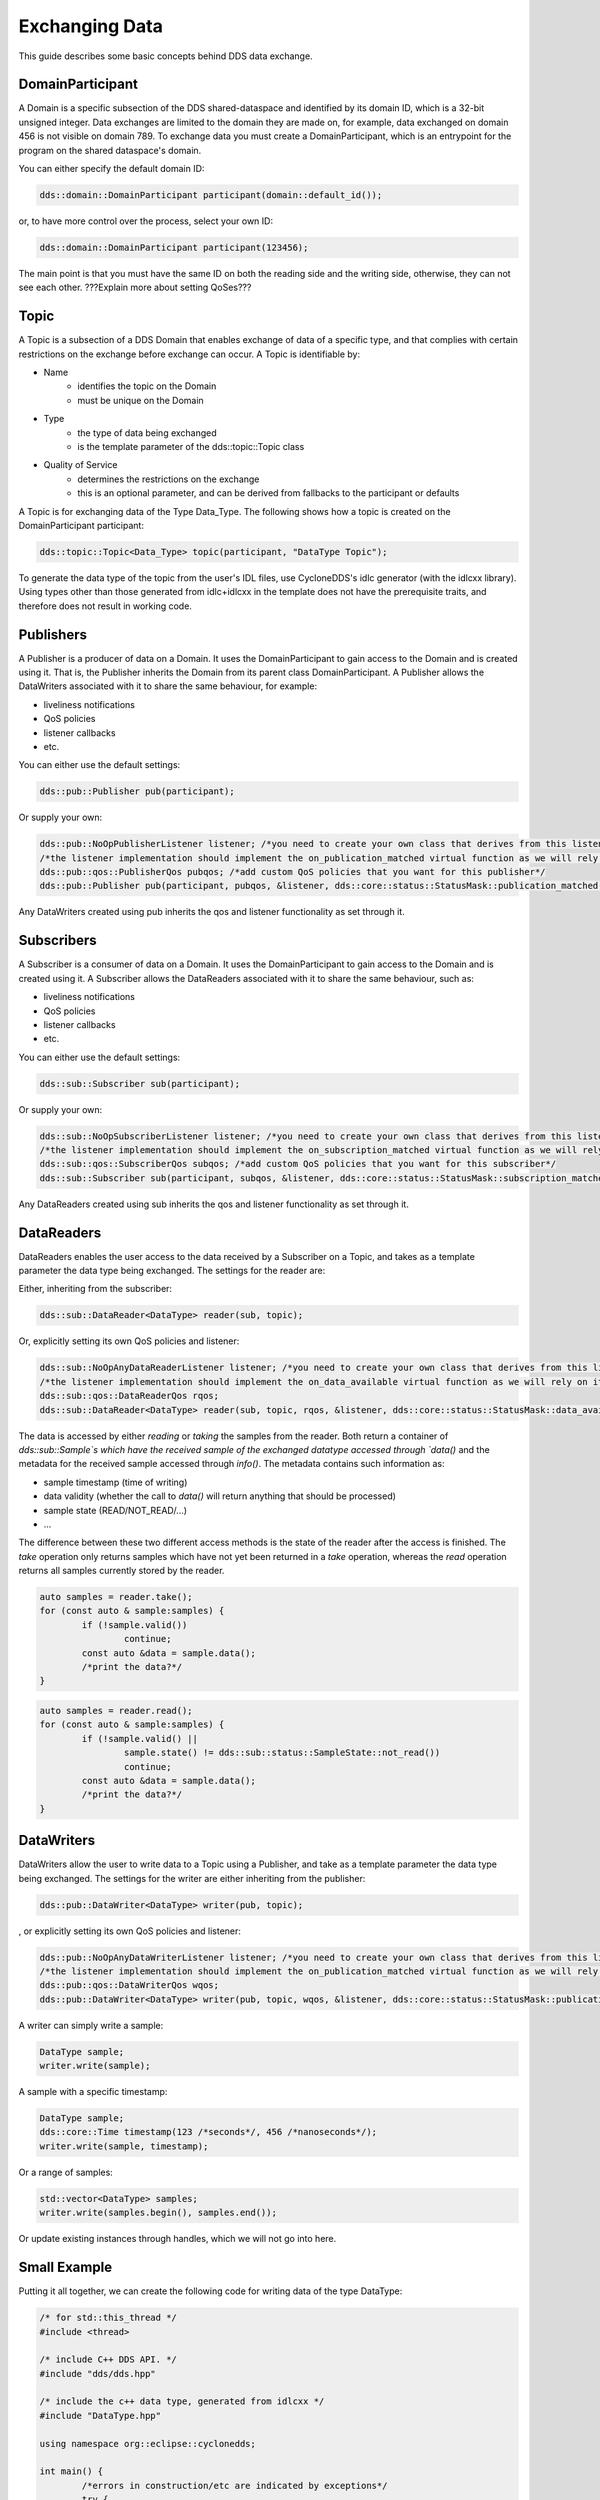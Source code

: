 ..
   Copyright(c) 2022 ZettaScale Technology and others

   This program and the accompanying materials are made available under the
   terms of the Eclipse Public License v. 2.0 which is available at
   http://www.eclipse.org/legal/epl-2.0, or the Eclipse Distribution License
   v. 1.0 which is available at
   http://www.eclipse.org/org/documents/edl-v10.php.

   SPDX-License-Identifier: EPL-2.0 OR BSD-3-Clause

Exchanging Data
===============

This guide describes some basic concepts behind DDS data exchange.

DomainParticipant
-----------------

A Domain is a specific subsection of the DDS shared-dataspace and identified by its domain ID, which is a 32-bit unsigned integer.
Data exchanges are limited to the domain they are made on, for example, data exchanged on domain 456 is not visible on domain 789.
To exchange data you must create a DomainParticipant, which is an entrypoint for the program on the shared dataspace's domain.

You can either specify the default domain ID:

.. code:: C++

	dds::domain::DomainParticipant participant(domain::default_id());

or, to have more control over the process, select your own ID:

.. code:: C++

	dds::domain::DomainParticipant participant(123456);

The main point is that you must have the same ID on both the reading side and the writing side, otherwise, they can not see each other.
???Explain more about setting QoSes???

Topic
-----

A Topic is a subsection of a DDS Domain that enables exchange of data of a specific type, and that complies with certain restrictions on the exchange before exchange can occur. 
A Topic is identifiable by:

- Name
	- identifies the topic on the Domain
	- must be unique on the Domain
- Type
	- the type of data being exchanged
	- is the template parameter of the dds::topic::Topic class
- Quality of Service
	- determines the restrictions on the exchange
	- this is an optional parameter, and can be derived from fallbacks to the participant or defaults

A Topic is for exchanging data of the Type Data_Type. The following shows how a topic is created on the DomainParticipant participant:

.. code:: C++

	dds::topic::Topic<Data_Type> topic(participant, "DataType Topic");

To generate the data type of the topic from the user's IDL files, use CycloneDDS's idlc generator (with the idlcxx library).
Using types other than those generated from idlc+idlcxx in the template does not have the prerequisite traits, and therefore does not result in working code.

Publishers
----------

A Publisher is a producer of data on a Domain. It uses the DomainParticipant to gain access to the Domain and is created using it. That is, the Publisher inherits the Domain from its parent class DomainParticipant. A Publisher allows the DataWriters associated with it to share the same behaviour, for example:

- liveliness notifications
- QoS policies
- listener callbacks
- etc.

You can either use the default settings:

.. code:: C++

	dds::pub::Publisher pub(participant);

Or supply your own:

.. code:: C++

	dds::pub::NoOpPublisherListener listener; /*you need to create your own class that derives from this listener, and implement your own callbacks*/
	/*the listener implementation should implement the on_publication_matched virtual function as we will rely on it later*/
	dds::pub::qos::PublisherQos pubqos; /*add custom QoS policies that you want for this publisher*/
	dds::pub::Publisher pub(participant, pubqos, &listener, dds::core::status::StatusMask::publication_matched()); /*in this case, the only status we are interested in is publication_matched*/

Any DataWriters created using pub inherits the qos and listener functionality as set through it.

Subscribers
-----------

A Subscriber is a consumer of data on a Domain. It uses the DomainParticipant to gain access to the Domain and is created using it.
A Subscriber allows the DataReaders associated with it to share the same behaviour, such as:

- liveliness notifications
- QoS policies
- listener callbacks
- etc.

You can either use the default settings:

.. code:: C++

	dds::sub::Subscriber sub(participant);

Or supply your own:

.. code:: C++

	dds::sub::NoOpSubscriberListener listener; /*you need to create your own class that derives from this listener, and implement your own callbacks*/
	/*the listener implementation should implement the on_subscription_matched virtual function as we will rely on it later*/
	dds::sub::qos::SubscriberQos subqos; /*add custom QoS policies that you want for this subscriber*/
	dds::sub::Subscriber sub(participant, subqos, &listener, dds::core::status::StatusMask::subscription_matched());

Any DataReaders created using sub inherits the qos and listener functionality as set through it.

DataReaders
-----------

DataReaders enables the user access to the data received by a Subscriber on a Topic, and takes as a template parameter the data type being exchanged. The settings for the reader are:

Either, inheriting from the subscriber:

.. code:: C++

	dds::sub::DataReader<DataType> reader(sub, topic);

Or, explicitly setting its own QoS policies and listener:

.. code:: C++

	dds::sub::NoOpAnyDataReaderListener listener; /*you need to create your own class that derives from this listener, and implement your own callback functions*/
	/*the listener implementation should implement the on_data_available virtual function as we will rely on it later*/
	dds::sub::qos::DataReaderQos rqos;
	dds::sub::DataReader<DataType> reader(sub, topic, rqos, &listener, dds::core::status::StatusMask::data_available());

The data is accessed by either `reading` or `taking` the samples from the reader.
Both return a container of `dds::sub::Sample`s which have the received sample of the exchanged datatype accessed through `data()` and the metadata for the received sample accessed through `info()`.
The metadata contains such information as:

- sample timestamp (time of writing)
- data validity (whether the call to `data()` will return anything that should be processed)
- sample state (READ/NOT_READ/...)
- ...

The difference between these two different access methods is the state of the reader after the access is finished.
The `take` operation only returns samples which have not yet been returned in a `take` operation, whereas the `read` operation returns all samples currently stored by the reader.

.. code:: C++

	auto samples = reader.take();
	for (const auto & sample:samples) {
		if (!sample.valid())
			continue;
		const auto &data = sample.data();
		/*print the data?*/
	}

.. code:: C++

	auto samples = reader.read();
	for (const auto & sample:samples) {
		if (!sample.valid() ||
			sample.state() != dds::sub::status::SampleState::not_read())
			continue;
		const auto &data = sample.data();
		/*print the data?*/
	}

DataWriters
-----------

DataWriters allow the user to write data to a Topic using a Publisher, and take as a template parameter the data type being exchanged. The settings for the writer are either inheriting from the publisher:

.. code:: C++

	dds::pub::DataWriter<DataType> writer(pub, topic);

, or explicitly setting its own QoS policies and listener:

.. code:: C++

	dds::pub::NoOpAnyDataWriterListener listener; /*you need to create your own class that derives from this listener, and implement your own callback functions*/
	/*the listener implementation should implement the on_publication_matched virtual function as we will rely on it later*/
	dds::pub::qos::DataWriterQos wqos;
	dds::pub::DataWriter<DataType> writer(pub, topic, wqos, &listener, dds::core::status::StatusMask::publication_matched());

A writer can simply write a sample:

.. code:: C++

	DataType sample;
	writer.write(sample);

A sample with a specific timestamp:

.. code:: C++

	DataType sample;
	dds::core::Time timestamp(123 /*seconds*/, 456 /*nanoseconds*/);
	writer.write(sample, timestamp);

Or a range of samples:

.. code:: C++

	std::vector<DataType> samples;
	writer.write(samples.begin(), samples.end());

Or update existing instances through handles, which we will not go into here.

Small Example
-------------

Putting it all together, we can create the following code for writing data of the type DataType:

.. code:: C++

	/* for std::this_thread */
	#include <thread>

	/* include C++ DDS API. */
	#include "dds/dds.hpp"

	/* include the c++ data type, generated from idlcxx */
	#include "DataType.hpp"

	using namespace org::eclipse::cyclonedds;

	int main() {
		/*errors in construction/etc are indicated by exceptions*/
		try {
			dds::domain::DomainParticipant participant(domain::default_id());

			dds::topic::Topic<DataType> topic(participant, "DataType Topic");

			dds::pub::Publisher publisher(participant);

			dds::pub::DataWriter<DataType> writer(publisher, topic);

			/*we wait for a reader to appear*/
			while (writer.publication_matched_status().current_count() == 0)
				std::this_thread::sleep_for(std::chrono::milliseconds(20));

			DataType msg;

			/*modify msg*/

			writer.write(msg);

            /*we wait for the reader to disappear*/
			while (writer.publication_matched_status().current_count() > 0)
				std::this_thread::sleep_for(std::chrono::milliseconds(50));
		} catch (const dds::core::Exception& e) {
			std::cerr << "An exception occurred: " << e.what() << std::endl;
			exit(1);
		}
		return 0;
	}

This writer waits for a reader to appear and then writes a single sample to the DDS service, after that, it waits for the reader to disappear and then exits.
And for reading data:

.. code:: C++

	/* for std::this_thread */
	#include <thread>

	/* include C++ DDS API. */
	#include "dds/dds.hpp"

	/* include the c++ data type, generated from idlcxx */
	#include "DataType.hpp"

	using namespace org::eclipse::cyclonedds;

	int main() {

		/*errors in construction/etc are indicated by exceptions*/
		try {
			dds::domain::DomainParticipant participant(domain::default_id());

			dds::topic::Topic<DataType> topic(participant, "DataType Topic");

			dds::sub::Subscriber subscriber(participant);

			dds::sub::DataReader<DataType> reader(subscriber, topic);

			/*we periodically check the reader for new samples*/
			bool reading = true;
			while (reading) {
				std::this_thread::sleep_for(std::chrono::milliseconds(20));
				auto samples = reader.take();
				for (const auto & p:samples) {
					const auto& info = p.info(); /*metadata*/
					if (info.valid()) {
						/*this sample contains valid data*/
						const auto& msg = p.data(); /* the actual data */
						std::cout << "Message received." << std::endl;
						reading = false; /*we are done reading*/
					}
				}
			}
		} catch (const dds::core::Exception& e) {
			std::cerr << "An exception occurred: " << e.what() << std::endl;
			exit(1);
		}
		return 0;
	}

The reader periodically (every 20ms) checks for received data, and stops when it receives some.
